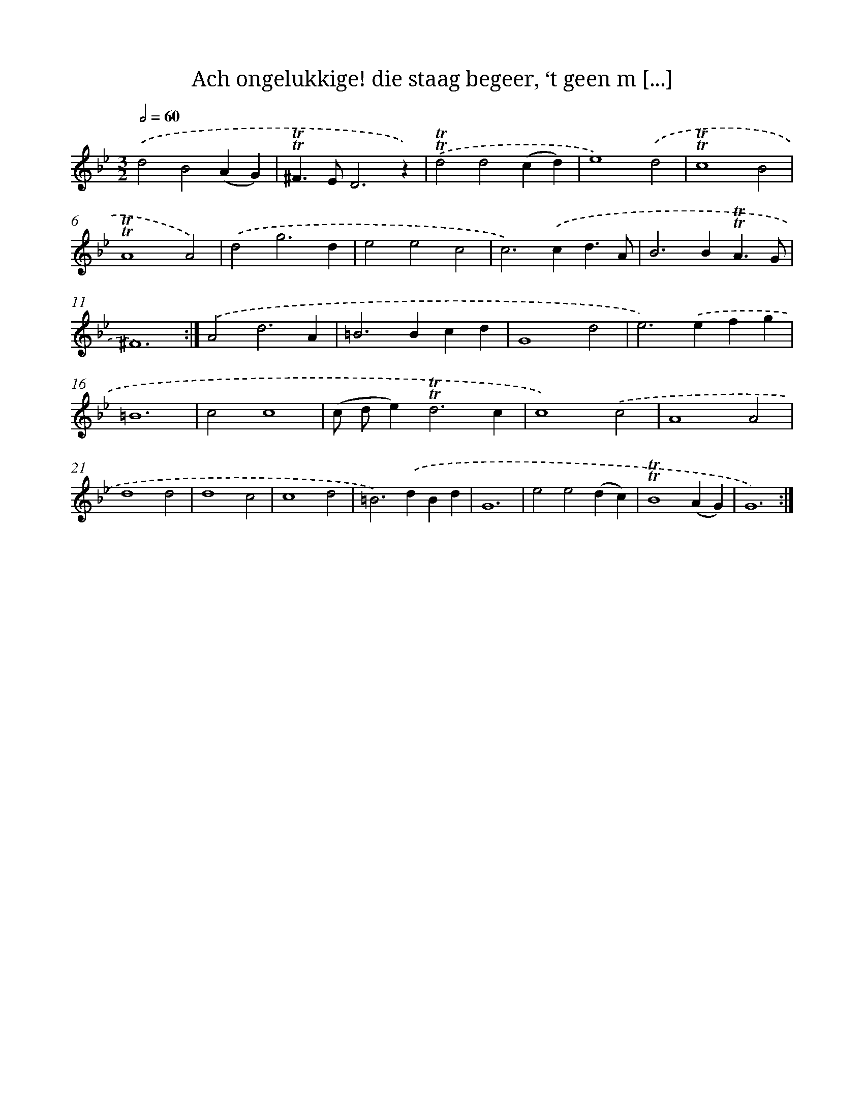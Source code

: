 X: 16263
T: Ach ongelukkige! die staag begeer, ‘t geen m [...]
%%abc-version 2.0
%%abcx-abcm2ps-target-version 5.9.1 (29 Sep 2008)
%%abc-creator hum2abc beta
%%abcx-conversion-date 2018/11/01 14:38:01
%%humdrum-veritas 3242852912
%%humdrum-veritas-data 1292351022
%%continueall 1
%%barnumbers 0
L: 1/4
M: 3/2
Q: 1/2=60
K: Bb clef=treble
.('d2B2(AG) |
!trill!!trill!^F>ED3z) |
.('!trill!!trill!d2d2(cd) |
e4).('d2 |
!trill!!trill!c4B2 |
!trill!!trill!A4A2) |
.('d2g3d |
e2e2c2 |
c2>).('c2d3/A/ |
B2>B2!trill!!trill!A3/G/ |
^F6) :|]
.('A2d3A |
=B2>B2cd |
G4d2 |
e2>).('e2fg |
=B6 |
c2c4 |
(c/ d/e2<)!trill!!trill!d2c |
c4).('c2 |
A4A2 |
d4d2 |
d4c2 |
c4d2 |
=B2>).('d2Bd |
G6 |
e2e2(dc) |
!trill!!trill!B4(AG) |
G6) :|]
